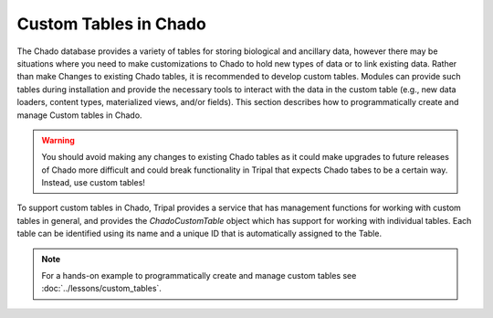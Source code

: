 Custom Tables in Chado
======================
The Chado database provides a variety of tables for storing biological and ancillary data, however there may be situations where you need to make customizations to Chado to hold new types of data or to link existing data.  Rather than make Changes to existing Chado tables, it is recommended to develop custom tables. Modules can provide such tables during installation and provide the necessary tools to interact with the data in the custom table (e.g., new data loaders, content types, materialized views, and/or fields). This section describes how to programmatically create and manage Custom tables in Chado.

.. warning::
    You should avoid making any changes to existing Chado tables as it could make upgrades to future releases of Chado more difficult and could break functionality in Tripal that expects Chado tabes to be a certain way.  Instead, use custom tables!

To support custom tables in Chado, Tripal provides a service that has management functions for working with custom tables in general, and provides the `ChadoCustomTable` object which has support for working with individual tables.  Each table can be identified using its name and a unique ID that is automatically assigned to the Table. 


.. note::
    For a hands-on example to programmatically create and manage custom tables see :doc:`../lessons/custom_tables`.